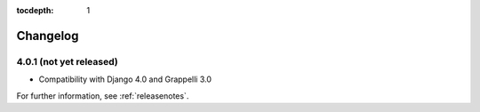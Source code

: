 :tocdepth: 1

.. |grappelli| replace:: Grappelli
.. |filebrowser| replace:: FileBrowser

.. _changelog:

Changelog
=========

4.0.1 (not yet released)
------------------------

* Compatibility with Django 4.0 and Grappelli 3.0

For further information, see :ref:`releasenotes`.

